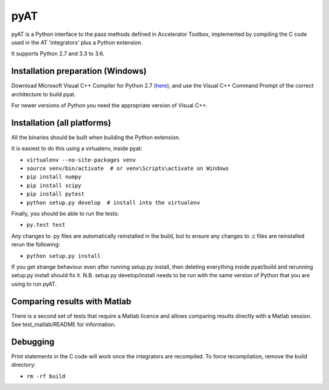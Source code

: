 pyAT
====

pyAT is a Python interface to the pass methods defined in Accelerator Toolbox,
implemented by compiling the C code used in the AT 'integrators' plus a Python
extension.

It supports Python 2.7 and 3.3 to 3.6.


Installation preparation (Windows)
----------------------------------

Download Microsoft Visual C++ Compiler for Python 2.7 (`here
<https://www.microsoft.com/en-us/download/details.aspx?id=44266>`_), and use
the Visual C++ Command Prompt of the correct architecture to build pyat.

For newer versions of Python you need the appropriate version of Visual C++.


Installation (all platforms)
----------------------------

All the binaries should be built when building the Python extension.

It is easiest to do this using a virtualenv, inside pyat:

* ``virtualenv --no-site-packages venv``
* ``source venv/bin/activate  # or venv\Scripts\activate on Windows``
* ``pip install numpy``
* ``pip install scipy``
* ``pip install pytest``
* ``python setup.py develop  # install into the virtualenv``

Finally, you should be able to run the tests:

* ``py.test test``

Any changes to .py files are automatically reinstalled in the build, but to
ensure any changes to .c files are reinstalled rerun the following:

* ``python setup.py install``

If you get strange behaviour even after running setup.py install, then deleting
everything inside pyat/build and rerunning setup.py install should fix it. N.B.
setup.py develop/install needs to be run with the same version of Python that
you are using to run pyAT.


Comparing results with Matlab
-----------------------------

There is a second set of tests that require a Matlab licence and allows
comparing results directly with a Matlab session.  See test_matlab/README
for information.


Debugging
---------

Print statements in the C code will work once the integrators are
recompiled.  To force recompilation, remove the build directory:

* ``rm -rf build``
